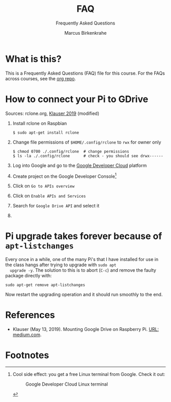 #+TITLE:FAQ
#+AUTHOR:Marcus Birkenkrahe
#+SUBTITLE:Frequently Asked Questions
#+STARTUP:overview
#+OPTIONS:hideblocks
* What is this?

  This is a Frequently Asked Questions (FAQ) file for this course. For
  the FAQs across courses, see the [[https://github.com/birkenkrahe/org][org repo]].
* How to connect your Pi to GDrive

  Sources: rclone.org, [[klauser][Klauser 2019]] (modified)

  1) Install rclone on Raspbian
     #+begin_example
     $ sudo apt-get install rclone
     #+end_example
  2) Change file permissions of ~$HOME/.config/rclone~ to ~rwx~ for owner only
     #+begin_example
     $ chmod 0700 ./.config/rclone  # change permissions
     $ ls -la ./.config/rclone      # check - you should see drwx------
     #+end_example
  3) Log into Google and go to the [[https://console.developers.google.com/][Google Developer Cloud]] platform
  4) Create project on the Google Developer Console[fn:1]
     #+caption: Google Developer Cloud Dashboard view
     #+attr_html: :width 500px
     [[./img/gdrive.png]]
  5) Click on ~Go to APIs overview~
  6) Click on ~Enable APIs and Services~
  7) Search for ~Google Drive API~ and select it
  8) 


* Pi upgrade takes forever because of ~apt-listchanges~

  Every once in a while, one of the many Pi's that I have installed
  for use in the class hangs after trying to upgrade with ~sudo apt
  upgrade -y~. The solution to this is to abort (~C-c~) and remove the
  faulty package directly with:
  #+begin_example
   sudo apt-get remove apt-listchanges
  #+end_example
  Now restart the upgrading operation and it should run smoothly to
  the end.


* References

  * <<klauser>> Klauser (May 13, 2019). Mounting Google Drive on
    Raspberry Pi. [[https://medium.com/@artur.klauser/mounting-google-drive-on-raspberry-pi-f5002c7095c2][URL: medium.com]].

* Footnotes

[fn:1]Cool side effect: you get a free Linux terminal from Google. Check it out:
#+caption: Google Developer Cloud Linux terminal
#+attr_html: :width 500px
[[./img/shell.png]]
